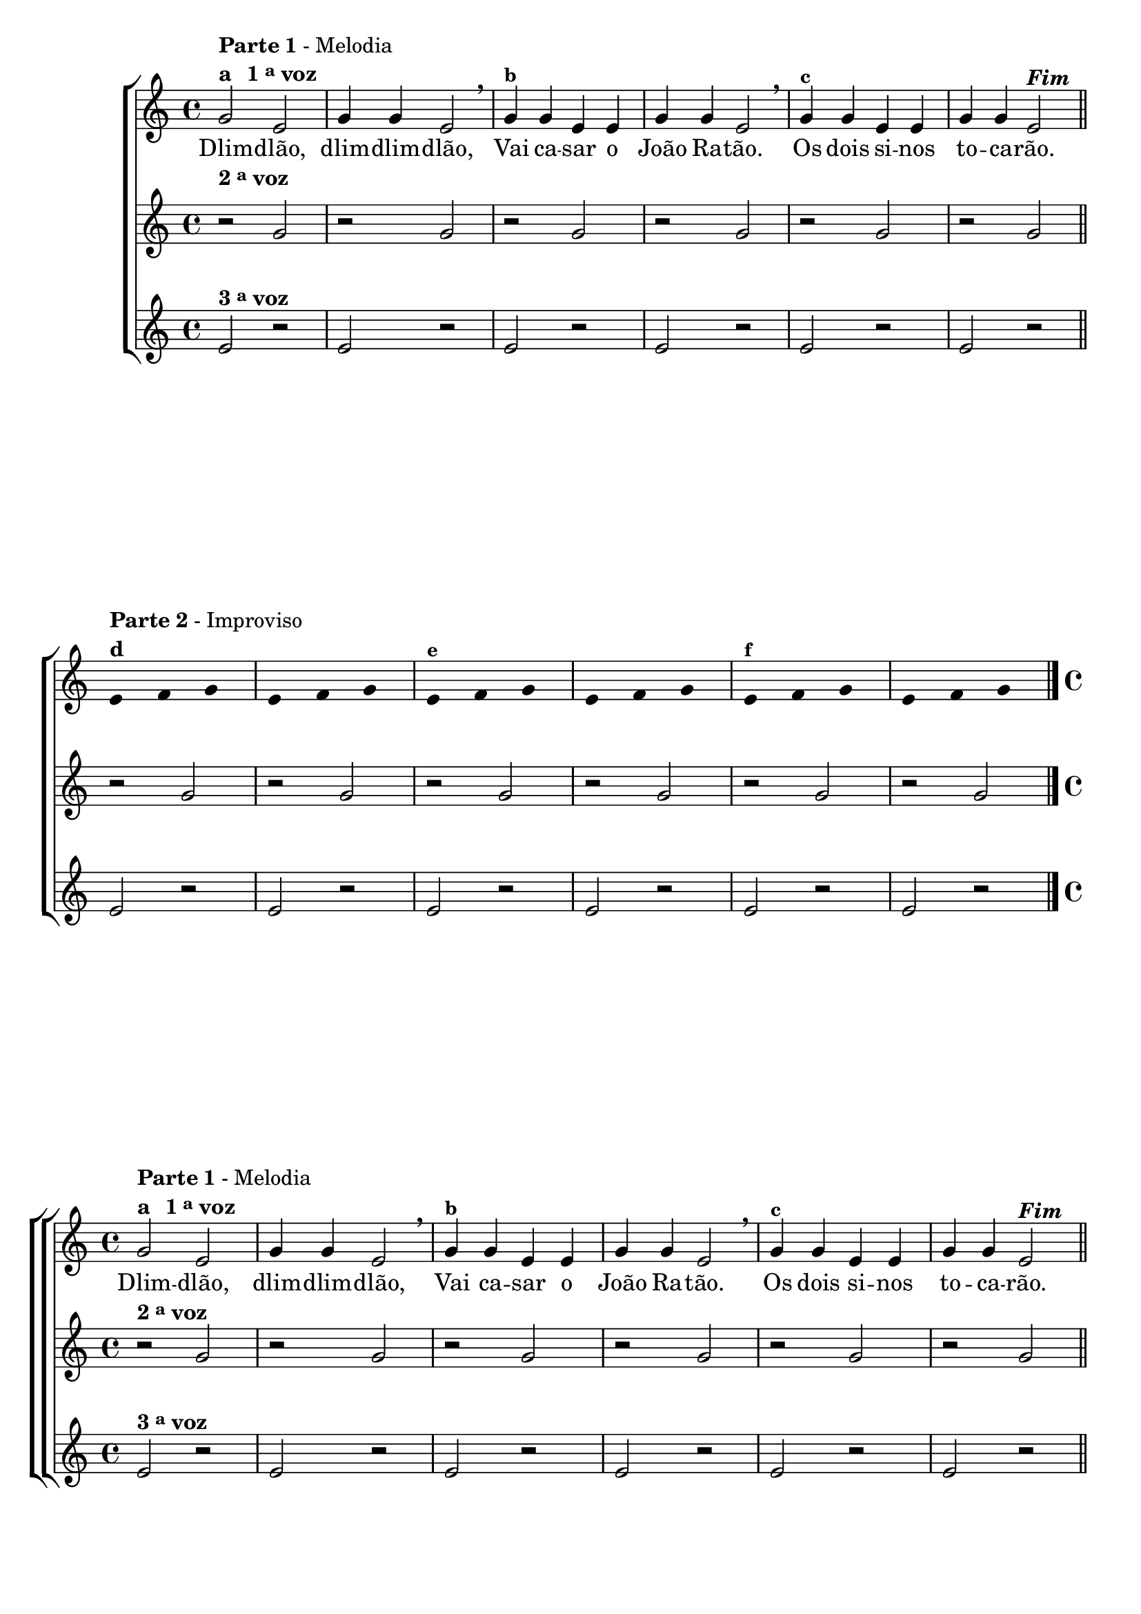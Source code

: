 \version "2.14.2"

%\header {title = "DLIM-DLIM-DLAO - A"}

\relative c' {


                                % CLARINETE

  \tag #'cl {

    \new ChoirStaff <<
      <<
        <<

          \new Staff {

                                %\override Score.RehearsalMark #'font-family = #'roman
            \override Staff.TimeSignature #'style = #'()
            \time 4/4 
            \override Score.BarNumber #'transparent = ##t

            g'2^\markup { \column {\line { \bold {Parte 1} - Melodia } \line
                                   {\bold {a \hspace #1.0 1 \tiny \raise #0.5 "a" voz } } } } e g4 g e2 \breathe
            g4^\markup {\small \bold {"b"}} g e e g g e2 \breathe g4^\markup {\small
                                                                     \bold {"c"}} g e e g g e2^\markup {\italic \bold "Fim"}

            \bar "||"
            \break

            \override Stem #'transparent = ##t

            e4*4/3^\markup { \column {\line { \bold {Parte 2} - Improviso} \bold {"d"}}} f4*4/3 g4*4/3
            e4*4/3 f4*4/3 g4*4/3
            e4*4/3^\markup {\small \bold {"e"}} f4*4/3 g4*4/3
            e4*4/3 f4*4/3 g4*4/3
            e4*4/3^\markup {\small \bold {"f"}} f4*4/3 g4*4/3 
            e4*4/3 f4*4/3 g4*4/3

            \bar "|."

          }

          \context Lyrics \lyricmode {
            Dlim2 -- dlão, dlim4 -- dlim -- dlão,2
            Vai4 ca -- sar o João Ra -- tão.2
            Os4 dois si -- nos to -- ca -- rão.2 

          }
        >>

        \new Staff
        {
          \override Staff.TimeSignature #'style = #'()
          \time 4/4 

          \once \override TextScript #'padding = #2
          r2^\markup {\bold  { 2 \tiny \raise #0.5 "a" voz}  }  g r g r g 
          r g r g r g  

          r g r g r g 
          r g r g r g  

        }

        \new Staff
        {
          \override Staff.TimeSignature #'style = #'()
          \time 4/4 

          e2^\markup {\bold  { 3 \tiny \raise #0.5 "a" voz}  } r e r e r 
          e r e r e r  
          e r e r e r 
          e r e r e r 
        }

      >>
    >>
  }

                                % FLAUTA

  \tag #'fl {

    \new ChoirStaff <<
      <<
        <<
          \new Staff {

                                %\override Score.RehearsalMark #'font-family = #'roman
            \override Staff.TimeSignature #'style = #'()
            \time 4/4 
            \override Score.BarNumber #'transparent = ##t

            g2^\markup { \column {\line { \bold {Parte 1} - Melodia } \line
                                  {\bold {a \hspace #1.0 1 \tiny \raise #0.5 "a" voz } } } } e g4 g e2 \breathe
            g4^\markup {\small \bold {"b"}} g e e g g e2 \breathe g4^\markup {\small
                                                                     \bold {"c"}} g e e g g e2^\markup {\italic \bold "Fim"}

            \bar "||"
            \break

            \override Stem #'transparent = ##t

            e4*4/3^\markup { \column {\line { \bold {Parte 2} - Improviso} \bold {"d"}}} f4*4/3 g4*4/3
            e4*4/3 f4*4/3 g4*4/3
            e4*4/3^\markup {\small \bold {"e"}} f4*4/3 g4*4/3
            e4*4/3 f4*4/3 g4*4/3
            e4*4/3^\markup {\small \bold {"f"}} f4*4/3 g4*4/3 
            e4*4/3 f4*4/3 g4*4/3

            \bar "|."

          }

          \context Lyrics \lyricmode {
            Dlim2 -- dlão, dlim4 -- dlim -- dlão,2
            Vai4 ca -- sar o João Ra -- tão.2
            Os4 dois si -- nos to -- ca -- rão.2 

          }
        >>

        \new Staff
        {
          \override Staff.TimeSignature #'style = #'()
          \time 4/4 

          r2^\markup {\bold  { 2 \tiny \raise #0.5 "a" voz}  }  g r g r g 
          r g r g r g  

          r g r g r g 
          r g r g r g  

        }

        \new Staff
        {
          \override Staff.TimeSignature #'style = #'()
          \time 4/4 

          e2^\markup {\bold  { 3 \tiny \raise #0.5 "a" voz}  } r e r e r 
          e r e r e r  
          e r e r e r 
          e r e r e r 
        }
      >>
    >>
  }

                                % OBOÉ

  \tag #'ob {
    \transpose c d' {

      \new ChoirStaff <<
        <<
          <<
            \new Staff {

                                %\override Score.RehearsalMark #'font-family = #'roman
              \override Staff.TimeSignature #'style = #'()
              \time 4/4 
              \override Score.BarNumber #'transparent = ##t

              d2^\markup { \column {\line { \bold {Parte 1} - Melodia } \line
                                    {\bold {a \hspace #1.0 1 \tiny \raise #0.5 "a" voz } } } } bes, d4 d bes,2 \breathe
              d4^\markup {\small \bold {"b"}} d bes, bes, d d bes,2 \breathe d4^\markup {\small
                                                                                \bold {"c"}} d bes, bes, d d bes,2^\markup {\italic \bold "Fim"}

              \bar "||"
              \break

              \override Stem #'transparent = ##t

              bes,4*4/3^\markup { \column {\line { \bold {Parte 2} - Improviso} \bold {"d"}}} c4*4/3 d4*4/3
              bes,4*4/3 c4*4/3 d4*4/3
              bes,4*4/3^\markup {\small \bold {"e"}} c4*4/3 d4*4/3
              bes,4*4/3 c4*4/3 d4*4/3
              bes,4*4/3^\markup {\small \bold {"f"}} c4*4/3 d4*4/3 
              bes,4*4/3 c4*4/3 d4*4/3

              \bar "|."

            }

            \context Lyrics \lyricmode {
              Dlim2 -- dlão, dlim4 -- dlim -- dlão,2
              Vai4 ca -- sar o João Ra -- tão.2
              Os4 dois si -- nos to -- ca -- rão.2 

            }
          >>

          \new Staff
          {
            \override Staff.TimeSignature #'style = #'()
            \time 4/4 

            r2^\markup {\bold  { 2 \tiny \raise #0.5 "a" voz}  } d r d r d 
            r d r d r d  

            r d r d r d 
            r d r d r d  

          }

          \new Staff
          {
            \override Staff.TimeSignature #'style = #'()
            \time 4/4 

            bes,2^\markup {\bold  { 3 \tiny \raise #0.5 "a" voz}  } r bes, r bes, r 
            bes, r bes, r bes, r  
            bes, r bes, r bes, r 
            bes, r bes, r bes, r 
          }
        >>
      >>
    }
  }

                                % SAX ALTO

  \tag #'saxa {
    \transpose c d' {

      \new ChoirStaff <<
        <<
          <<

            \new Staff {

                                %\override Score.RehearsalMark #'font-family = #'roman
              \override Staff.TimeSignature #'style = #'()
              \time 4/4 
              \override Score.BarNumber #'transparent = ##t

              d2^\markup { \column {\line { \bold {Parte 1} - Melodia } \line
                                    {\bold {a \hspace #1.0 1 \tiny \raise #0.5 "a" voz } } } } bes, d4 d bes,2 \breathe
              d4^\markup {\small \bold {"b"}} d bes, bes, d d bes,2 \breathe d4^\markup {\small
                                                                                \bold {"c"}} d bes, bes, d d bes,2^\markup {\italic \bold "Fim"}

              \bar "||"
              \break

              \override Stem #'transparent = ##t

              bes,4*4/3^\markup { \column {\line { \bold {Parte 2} - Improviso} \bold {"d"}}} c4*4/3 d4*4/3
              bes,4*4/3 c4*4/3 d4*4/3
              bes,4*4/3^\markup {\small \bold {"e"}} c4*4/3 d4*4/3
              bes,4*4/3 c4*4/3 d4*4/3
              bes,4*4/3^\markup {\small \bold {"f"}} c4*4/3 d4*4/3 
              bes,4*4/3 c4*4/3 d4*4/3

              \bar "|."

            }


            \context Lyrics \lyricmode {
              Dlim2 -- dlão, dlim4 -- dlim -- dlão,2
              Vai4 ca -- sar o João Ra -- tão.2
              Os4 dois si -- nos to -- ca -- rão.2 

            }
          >>

          \new Staff
          {
            \override Staff.TimeSignature #'style = #'()
            \time 4/4 

            r2^\markup {\bold  { 2 \tiny \raise #0.5 "a" voz}  } d r d r d 
            r d r d r d  

            r d r d r d 
            r d r d r d  

          }

          \new Staff
          {
            \override Staff.TimeSignature #'style = #'()
            \time 4/4 

            bes,2^\markup {\bold  { 3 \tiny \raise #0.5 "a" voz}  } r bes, r bes, r 
            bes, r bes, r bes, r  
            bes, r bes, r bes, r 
            bes, r bes, r bes, r 
          }
        >>
      >>
    }
  }


                                % SAX TENOR

  \tag #'saxt {

    \new ChoirStaff <<
      <<
        <<
          \new Staff {

                                %\override Score.RehearsalMark #'font-family = #'roman
            \override Staff.TimeSignature #'style = #'()
            \time 4/4 
            \override Score.BarNumber #'transparent = ##t

            g2^\markup { \column {\line { \bold {Parte 1} - Melodia } \line
                                  {\bold {a \hspace #1.0 1 \tiny \raise #0.5 "a" voz } } } } e g4 g e2 \breathe
            g4^\markup {\small \bold {"b"}} g e e g g e2 \breathe g4^\markup {\small
                                                                     \bold {"c"}} g e e g g e2^\markup {\italic \bold "Fim"}

            \bar "||"
            \break

            \override Stem #'transparent = ##t

            e4*4/3^\markup { \column {\line { \bold {Parte 2} - Improviso} \bold {"d"}}} f4*4/3 g4*4/3
            e4*4/3 f4*4/3 g4*4/3
            e4*4/3^\markup {\small \bold {"e"}} f4*4/3 g4*4/3
            e4*4/3 f4*4/3 g4*4/3
            e4*4/3^\markup {\small \bold {"f"}} f4*4/3 g4*4/3 
            e4*4/3 f4*4/3 g4*4/3

            \bar "|."

          }

          \context Lyrics \lyricmode {
            Dlim2 -- dlão, dlim4 -- dlim -- dlão,2
            Vai4 ca -- sar o João Ra -- tão.2
            Os4 dois si -- nos to -- ca -- rão.2 

          }
        >>

        \new Staff
        {
          \override Staff.TimeSignature #'style = #'()
          \time 4/4 

          \once \override TextScript #'padding = #2
          r2^\markup {\bold  { 2 \tiny \raise #0.5 "a" voz}  }  g r g r g 
          r g r g r g  

          r g r g r g 
          r g r g r g  

        }

        \new Staff
        {
          \override Staff.TimeSignature #'style = #'()
          \time 4/4 

          e2^\markup {\bold  { 3 \tiny \raise #0.5 "a" voz}  } r e r e r 
          e r e r e r  
          e r e r e r 
          e r e r e r 
        }

      >>
    >>
  }


                                % TROMPETE

  \tag #'tpt {

    \new ChoirStaff <<
      <<
        <<
          \new Staff {

                                %\override Score.RehearsalMark #'font-family = #'roman
            \override Staff.TimeSignature #'style = #'()
            \time 4/4 
            \override Score.BarNumber #'transparent = ##t

            g2^\markup { \column {\line { \bold {Parte 1} - Melodia } \line
                                  {\bold {a \hspace #1.0 1 \tiny \raise #0.5 "a" voz } } } } e g4 g e2 \breathe
            g4^\markup {\small \bold {"b"}} g e e g g e2 \breathe g4^\markup {\small
                                                                     \bold {"c"}} g e e g g e2^\markup {\italic \bold "Fim"}

            \bar "||"
            \break

            \override Stem #'transparent = ##t

            e4*4/3^\markup { \column {\line { \bold {Parte 2} - Improviso} \bold {"d"}}} f4*4/3 g4*4/3
            e4*4/3 f4*4/3 g4*4/3
            e4*4/3^\markup {\small \bold {"e"}} f4*4/3 g4*4/3
            e4*4/3 f4*4/3 g4*4/3
            e4*4/3^\markup {\small \bold {"f"}} f4*4/3 g4*4/3 
            e4*4/3 f4*4/3 g4*4/3

            \bar "|."

          }

          \context Lyrics \lyricmode {
            Dlim2 -- dlão, dlim4 -- dlim -- dlão,2
            Vai4 ca -- sar o João Ra -- tão.2
            Os4 dois si -- nos to -- ca -- rão.2 

          }
        >>

        \new Staff
        {
          \override Staff.TimeSignature #'style = #'()
          \time 4/4 

          \once \override TextScript #'padding = #2
          r2^\markup {\bold  { 2 \tiny \raise #0.5 "a" voz}  }  g r g r g 
          r g r g r g  

          r g r g r g 
          r g r g r g  

        }

        \new Staff
        {
          \override Staff.TimeSignature #'style = #'()
          \time 4/4 

          e2^\markup {\bold  { 3 \tiny \raise #0.5 "a" voz}  } r e r e r 
          e r e r e r  
          e r e r e r 
          e r e r e r 
        }
      >>
    >>
  }

                                % SAX GENES

  \tag #'saxg {
    \transpose c d' {

      \new ChoirStaff <<
        <<
          <<
            \new Staff {

                                %\override Score.RehearsalMark #'font-family = #'roman
              \override Staff.TimeSignature #'style = #'()
              \time 4/4 
              \override Score.BarNumber #'transparent = ##t

              d2^\markup { \column {\line { \bold {Parte 1} - Melodia } \line
                                    {\bold {a \hspace #1.0 1 \tiny \raise #0.5 "a" voz } } } } bes, d4 d bes,2 \breathe
              d4^\markup {\small \bold {"b"}} d bes, bes, d d bes,2 \breathe d4^\markup {\small
                                                                                \bold {"c"}} d bes, bes, d d bes,2^\markup {\italic \bold "Fim"}

              \bar "||"
              \break

              \override Stem #'transparent = ##t

              bes,4*4/3^\markup { \column {\line { \bold {Parte 2} - Improviso} \bold {"d"}}} c4*4/3 d4*4/3
              bes,4*4/3 c4*4/3 d4*4/3
              bes,4*4/3^\markup {\small \bold {"e"}} c4*4/3 d4*4/3
              bes,4*4/3 c4*4/3 d4*4/3
              bes,4*4/3^\markup {\small \bold {"f"}} c4*4/3 d4*4/3 
              bes,4*4/3 c4*4/3 d4*4/3

              \bar "|."

            }

            \context Lyrics \lyricmode {
              Dlim2 -- dlão, dlim4 -- dlim -- dlão,2
              Vai4 ca -- sar o João Ra -- tão.2
              Os4 dois si -- nos to -- ca -- rão.2 

            }
          >>

          \new Staff
          {
            \override Staff.TimeSignature #'style = #'()
            \time 4/4 

            r2^\markup {\bold  { 2 \tiny \raise #0.5 "a" voz}  } d r d r d 
            r d r d r d  

            r d r d r d 
            r d r d r d  

          }

          \new Staff
          {
            \override Staff.TimeSignature #'style = #'()
            \time 4/4 

            bes,2^\markup {\bold  { 3 \tiny \raise #0.5 "a" voz}  } r bes, r bes, r 
            bes, r bes, r bes, r  
            bes, r bes, r bes, r 
            bes, r bes, r bes, r 
          }
        >>
      >>
    }
  }

                                % TROMPA

  \tag #'tpa {
    \transpose c d' {

      \new ChoirStaff <<
        <<
          <<
            \new Staff {

                                %\override Score.RehearsalMark #'font-family = #'roman
              \override Staff.TimeSignature #'style = #'()
              \time 4/4 
              \override Score.BarNumber #'transparent = ##t

              d2^\markup { \column {\line { \bold {Parte 1} - Melodia } \line
                                    {\bold {a \hspace #1.0 1 \tiny \raise #0.5 "a" voz } } } } bes, d4 d bes,2 \breathe
              d4^\markup {\small \bold {"b"}} d bes, bes, d d bes,2 \breathe d4^\markup {\small
                                                                                \bold {"c"}} d bes, bes, d d bes,2^\markup {\italic \bold "Fim"}

              \bar "||"
              \break

              \override Stem #'transparent = ##t

              bes,4*4/3^\markup { \column {\line { \bold {Parte 2} - Improviso} \bold {"d"}}} c4*4/3 d4*4/3
              bes,4*4/3 c4*4/3 d4*4/3
              bes,4*4/3^\markup {\small \bold {"e"}} c4*4/3 d4*4/3
              bes,4*4/3 c4*4/3 d4*4/3
              bes,4*4/3^\markup {\small \bold {"f"}} c4*4/3 d4*4/3 
              bes,4*4/3 c4*4/3 d4*4/3

              \bar "|."

            }

            \context Lyrics \lyricmode {
              Dlim2 -- dlão, dlim4 -- dlim -- dlão,2
              Vai4 ca -- sar o João Ra -- tão.2
              Os4 dois si -- nos to -- ca -- rão.2 

            }
          >>

          \new Staff
          {
            \override Staff.TimeSignature #'style = #'()
            \time 4/4 

            r2^\markup {\bold  { 2 \tiny \raise #0.5 "a" voz}  } d r d r d 
            r d r d r d  

            r d r d r d 
            r d r d r d  

          }

          \new Staff
          {
            \override Staff.TimeSignature #'style = #'()
            \time 4/4 

            bes,2^\markup {\bold  { 3 \tiny \raise #0.5 "a" voz}  } r bes, r bes, r 
            bes, r bes, r bes, r  
            bes, r bes, r bes, r 
            bes, r bes, r bes, r 
          }

        >>
      >>
    }
  }

                                % TROMPA OP

  \tag #'tpaop {

    \new ChoirStaff <<
      <<
        <<
          \new Staff {

                                %\override Score.RehearsalMark #'font-family = #'roman
            \override Staff.TimeSignature #'style = #'()
            \time 4/4 
            \override Score.BarNumber #'transparent = ##t

            g,2^\markup { \column {\line { \bold {Parte 1} - Melodia } \line
                                  {\bold {a \hspace #1.0 1 \tiny \raise #0.5 "a" voz } } } } e g4 g e2 \breathe
            g4^\markup {\small \bold {"b"}} g e e g g e2 \breathe g4^\markup {\small
                                                                     \bold {"c"}} g e e g g e2^\markup {\italic \bold "Fim"}

            \bar "||"
            \break

            \override Stem #'transparent = ##t

            e4*4/3^\markup { \column {\line { \bold {Parte 2} - Improviso} \bold {"d"}}} f4*4/3 g4*4/3
            e4*4/3 f4*4/3 g4*4/3
            e4*4/3^\markup {\small \bold {"e"}} f4*4/3 g4*4/3
            e4*4/3 f4*4/3 g4*4/3
            e4*4/3^\markup {\small \bold {"f"}} f4*4/3 g4*4/3 
            e4*4/3 f4*4/3 g4*4/3

            \bar "|."

          }

          \context Lyrics \lyricmode {
            Dlim2 -- dlão, dlim4 -- dlim -- dlão,2
            Vai4 ca -- sar o João Ra -- tão.2
            Os4 dois si -- nos to -- ca -- rão.2 

          }
        >>

        \new Staff
        {
          \override Staff.TimeSignature #'style = #'()
          \time 4/4 

          \once \override TextScript #'padding = #2
          r2^\markup {\bold  { 2 \tiny \raise #0.5 "a" voz}  }  g r g r g 
          r g r g r g  

          r g r g r g 
          r g r g r g  

        }

        \new Staff
        {
          \override Staff.TimeSignature #'style = #'()
          \time 4/4 

          e2^\markup {\bold  { 3 \tiny \raise #0.5 "a" voz}  } r e r e r 
          e r e r e r  
          e r e r e r 
          e r e r e r 
        }
      >>
    >>
  }


                                % TROMBONE

  \tag #'tbn {

    \new ChoirStaff <<
      <<
        <<
          \new Staff {

                                %\override Score.RehearsalMark #'font-family = #'roman
            \override Staff.TimeSignature #'style = #'()
            \time 4/4 
            \override Score.BarNumber #'transparent = ##t

            \clef bass
            g'2^\markup { \column {\line { \bold {Parte 1} - Melodia } \line
                                  {\bold {a \hspace #1.0 1 \tiny \raise #0.5 "a" voz } } } } e g4 g e2 \breathe
            g4^\markup {\small \bold {"b"}} g e e g g e2 \breathe g4^\markup {\small
                                                                     \bold {"c"}} g e e g g e2^\markup {\italic \bold "Fim"}

            \bar "||"
            \break

            \override Stem #'transparent = ##t

            e4*4/3^\markup { \column {\line { \bold {Parte 2} - Improviso} \bold {"d"}}} f4*4/3 g4*4/3
            e4*4/3 f4*4/3 g4*4/3
            e4*4/3^\markup {\small \bold {"e"}} f4*4/3 g4*4/3
            e4*4/3 f4*4/3 g4*4/3
            e4*4/3^\markup {\small \bold {"f"}} f4*4/3 g4*4/3 
            e4*4/3 f4*4/3 g4*4/3

            \bar "|."

          }

          \context Lyrics \lyricmode {
            Dlim2 -- dlão, dlim4 -- dlim -- dlão,2
            Vai4 ca -- sar o João Ra -- tão.2
            Os4 dois si -- nos to -- ca -- rão.2 

          }
        >>

        \new Staff
        {
          \override Staff.TimeSignature #'style = #'()
          \time 4/4 

          \clef bass
          r2^\markup {\bold  { 2 \tiny \raise #0.5 "a" voz}  }  g r g r g 
          r g r g r g  

          r g r g r g 
          r g r g r g  

        }

        \new Staff
        {
          \override Staff.TimeSignature #'style = #'()
          \time 4/4 

          \clef bass

          e2^\markup {\bold  { 3 \tiny \raise #0.5 "a" voz}  } r e r e r 
          e r e r e r  
          e r e r e r 
          e r e r e r 
        }
      >>
    >>
  }


                                % TUBA MIB

  \tag #'tbamib {
    \transpose c d' {


      \new ChoirStaff <<
        <<
          <<
            \new Staff {
              \clef bass
                                %\override Score.RehearsalMark #'font-family = #'roman
              \override Staff.TimeSignature #'style = #'()
              \time 4/4 
              \override Score.BarNumber #'transparent = ##t

              d2^\markup { \column {\line { \bold {Parte 1} - Melodia } \line
                                    {\bold {a \hspace #1.0 1 \tiny \raise #0.5 "a" voz } } } } bes, d4 d bes,2 \breathe
              d4^\markup {\small \bold {"b"}} d bes, bes, d d bes,2 \breathe d4^\markup {\small
                                                                                \bold {"c"}} d bes, bes, d d bes,2^\markup {\italic \bold "Fim"}

              \bar "||"
              \break

              \override Stem #'transparent = ##t

              bes,4*4/3^\markup { \column {\line { \bold {Parte 2} - Improviso} \bold {"d"}}} c4*4/3 d4*4/3
              bes,4*4/3 c4*4/3 d4*4/3
              bes,4*4/3^\markup {\small \bold {"e"}} c4*4/3 d4*4/3
              bes,4*4/3 c4*4/3 d4*4/3
              bes,4*4/3^\markup {\small \bold {"f"}} c4*4/3 d4*4/3 
              bes,4*4/3 c4*4/3 d4*4/3

              \bar "|."

            }

            \context Lyrics \lyricmode {
              Dlim2 -- dlão, dlim4 -- dlim -- dlão,2
              Vai4 ca -- sar o João Ra -- tão.2
              Os4 dois si -- nos to -- ca -- rão.2 

            }
          >>

          \new Staff
          {
            \clef bass
            \override Staff.TimeSignature #'style = #'()
            \time 4/4 

            r2^\markup {\bold  { 2 \tiny \raise #0.5 "a" voz}  } d r d r d 
            r d r d r d  

            r d r d r d 
            r d r d r d  

          }

          \new Staff
          {
            \clef bass
            \override Staff.TimeSignature #'style = #'()
            \time 4/4 

            bes,2^\markup {\bold  { 3 \tiny \raise #0.5 "a" voz}  } r bes, r bes, r 
            bes, r bes, r bes, r  
            bes, r bes, r bes, r 
            bes, r bes, r bes, r 
          }
        >>
      >>
    }
  }

                                % TUBA SIB

  \tag #'tbasib {

    \new ChoirStaff <<
      <<
        <<
          \new Staff {

                                %\override Score.RehearsalMark #'font-family = #'roman
            \override Staff.TimeSignature #'style = #'()
            \time 4/4 
            \override Score.BarNumber #'transparent = ##t
            \clef bass

            g2^\markup { \column {\line { \bold {Parte 1} - Melodia } \line
                                  {\bold {a \hspace #1.0 1 \tiny \raise #0.5 "a" voz } } } } e g4 g e2 \breathe
            g4^\markup {\small \bold {"b"}} g e e g g e2 \breathe g4^\markup {\small
                                                                     \bold {"c"}} g e e g g e2^\markup {\italic \bold "Fim"}

            \bar "||"
            \break

            \override Stem #'transparent = ##t

            e4*4/3^\markup { \column {\line { \bold {Parte 2} - Improviso} \bold {"d"}}} f4*4/3 g4*4/3
            e4*4/3 f4*4/3 g4*4/3
            e4*4/3^\markup {\small \bold {"e"}} f4*4/3 g4*4/3
            e4*4/3 f4*4/3 g4*4/3
            e4*4/3^\markup {\small \bold {"f"}} f4*4/3 g4*4/3 
            e4*4/3 f4*4/3 g4*4/3

            \bar "|."

          }

          \context Lyrics \lyricmode {
            Dlim2 -- dlão, dlim4 -- dlim -- dlão,2
            Vai4 ca -- sar o João Ra -- tão.2
            Os4 dois si -- nos to -- ca -- rão.2 

          }
        >>

        \new Staff
        {
          \override Staff.TimeSignature #'style = #'()
          \time 4/4 
          \clef bass

          r2^\markup {\bold  { 2 \tiny \raise #0.5 "a" voz}  }  g r g r g 
          r g r g r g  

          r g r g r g 
          r g r g r g  

        }

        \new Staff
        {
          \override Staff.TimeSignature #'style = #'()
          \time 4/4 
          \clef bass

          e2^\markup {\bold  { 3 \tiny \raise #0.5 "a" voz}  } r e r e r 
          e r e r e r  
          e r e r e r 
          e r e r e r 
        }
      >>
    >>
  }

                                % VIOLA

  \tag #'vla {

    \new ChoirStaff <<
      <<
        <<
          \new Staff {

                                %\override Score.RehearsalMark #'font-family = #'roman
            \override Staff.TimeSignature #'style = #'()
            \time 4/4 
            \clef alto
            \override Score.BarNumber #'transparent = ##t

            g2^\markup { \column {\line { \bold {Parte 1} - Melodia } \line
                                  {\bold {a \hspace #1.0 1 \tiny \raise #0.5 "a" voz } } } } e g4 g e2 \breathe
            g4^\markup {\small \bold {"b"}} g e e g g e2 \breathe g4^\markup {\small
                                                                     \bold {"c"}} g e e g g e2^\markup {\italic \bold "Fim"}

            \bar "||"
            \break

            \override Stem #'transparent = ##t

            e4*4/3^\markup { \column {\line { \bold {Parte 2} - Improviso} \bold {"d"}}} f4*4/3 g4*4/3
            e4*4/3 f4*4/3 g4*4/3
            e4*4/3^\markup {\small \bold {"e"}} f4*4/3 g4*4/3
            e4*4/3 f4*4/3 g4*4/3
            e4*4/3^\markup {\small \bold {"f"}} f4*4/3 g4*4/3 
            e4*4/3 f4*4/3 g4*4/3

            \bar "|."

          }

          \context Lyrics \lyricmode {
            Dlim2 -- dlão, dlim4 -- dlim -- dlão,2
            Vai4 ca -- sar o João Ra -- tão.2
            Os4 dois si -- nos to -- ca -- rão.2 

          }
        >>

        \new Staff
        {
          \override Staff.TimeSignature #'style = #'()
          \time 4/4 
          \clef alto

          r2^\markup {\bold  { 2 \tiny \raise #0.5 "a" voz}  }  g r g r g 
          r g r g r g  

          r g r g r g 
          r g r g r g  

        }

        \new Staff
        {
          \override Staff.TimeSignature #'style = #'()
          \time 4/4 
          \clef alto

          e2^\markup {\bold  { 3 \tiny \raise #0.5 "a" voz}  } r e r e r 
          e r e r e r  
          e r e r e r 
          e r e r e r 
        }
      >>
    >>
  }



                                % FINAL

} % chave final doc

